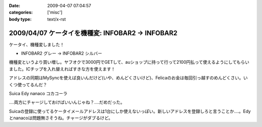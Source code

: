 :date: 2009-04-07 07:04:57
:categories: ['misc']
:body type: text/x-rst

=================================================
2009/04/07 ケータイを機種変: INFOBAR2 -> INFOBAR2
=================================================

ケータイ、機種変しました！

* INFOBAR2 グレー → INFOBAR2 シルバー

機種変というより買い増し。ヤフオクで3000円でGETして、auショップに持って行って2100円払って使えるようにしてもらいました。ICチップを入れ替えればすきな方を使えます！

アドレスの同期はMySyncを使えば良いんだけど(いや、めんどくさいけど)、Felicaのお金は毎回引っ越すのめんどくさい。いくつ使ってるんだ？

Suica
Edy
nanaco
コカコーラ

‥‥両方にチャージしておけばいいんじゃね？‥‥だめだった。

Suicaの登録に使ってるケータイメールアドレスは1台にしか使えないっぽい。新しいアドレスを登録しろと言うことか‥‥。Edyとnanacoは問題無さそうね。チャージがダブるけど。


.. :extend type: text/html
.. :extend:
